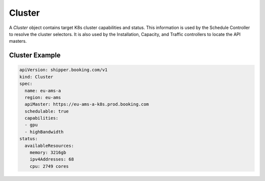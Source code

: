 .. _concept_cluster:

Cluster
=======

A *Cluster* object contains target K8s cluster capabilities and status. This
information is used by the Schedule Controller to resolve the cluster selectors.
It is also used by the Installation, Capacity, and Traffic controllers to locate
the API masters.

Cluster Example
---------------

.. code-block:: yaml

    apiVersion: shipper.booking.com/v1
    kind: Cluster
    spec:
      name: eu-ams-a
      region: eu-ams
      apiMaster: https://eu-ams-a-k8s.prod.booking.com
      schedulable: true
      capabilities:
      - gpu
      - highBandwidth
    status:
      availableResources:
        memory: 3216gb
        ipv4Addresses: 68
        cpu: 2749 cores

